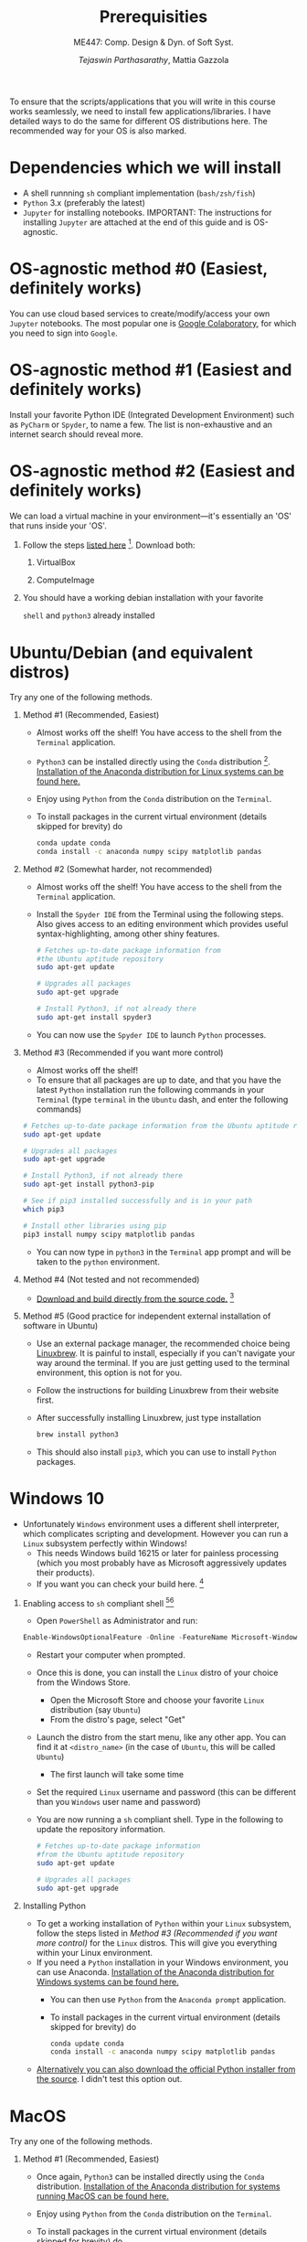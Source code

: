 #+TITLE: Prerequisities
#+AUTHOR: /Tejaswin Parthasarathy/, Mattia Gazzola
#+SUBTITLE: ME447: Comp. Design & Dyn. of Soft Syst.
#+OPTIONS:   H:1 num:nil toc:nil ::t |:t ^:{} -:t f:t *:t <:t
#+LATEX_HEADER: \usepackage{hyperref}
#+LATEX_HEADER: \usepackage{csquotes}
#+LATEX_HEADER:\setminted[powershell]{fontsize=\footnotesize}

To ensure that the scripts/applications that you will write in this course works
seamlessly, we need to install few applications/libraries. I have detailed ways
to do the same for different OS distributions here. The recommended way for your
OS is also marked.

* Dependencies which we will install
- A shell runnning =sh= compliant implementation (=bash/zsh/fish=)
- =Python= 3.x (preferably the latest)
- ~Jupyter~ for installing notebooks. IMPORTANT: The instructions for installing
  ~Jupyter~ are attached at the end of this guide and is OS-agnostic.

* OS-agnostic method #0 (Easiest, definitely works)
You can use cloud based services to create/modify/access your own ~Jupyter~
notebooks. The most popular one is [[https://colab.research.google.com/][Google Colaboratory]], for which you need to
sign into ~Google~.
* OS-agnostic method #1 (Easiest and definitely works)
Install your favorite Python IDE (Integrated Development Environment) such as
~PyCharm~ or ~Spyder~, to name a few. The list is non-exhaustive and an internet search
should reveal more.
* OS-agnostic method #2 (Easiest and definitely works)
We can load a virtual machine in your environment---it's essentially an 'OS' that
runs inside your 'OS'.
** Follow the steps [[https://andreask.cs.illinois.edu/ComputeVirtualMachineImages][listed here]] [fn:7]. Download both:
*** VirtualBox
*** ComputeImage
** You should have a working debian installation with your favorite
~shell~ and ~python3~ already installed

* Ubuntu/Debian (and equivalent distros)
Try any one of the following methods.

** Method #1 (Recommended, Easiest)
- Almost works off the shelf! You have access to the shell from the =Terminal= application.
- ~Python3~ can be installed directly using the ~Conda~ distribution [fn:4]. [[https://www.anaconda.com/download/#linux][Installation of the Anaconda distribution for Linux systems can be found here.]]
- Enjoy using ~Python~ from the ~Conda~ distribution on the ~Terminal~.
- To install packages in the current virtual environment (details skipped for
  brevity) do
 #+BEGIN_SRC sh :exports code
	  conda update conda
	  conda install -c anaconda numpy scipy matplotlib pandas
 #+END_SRC

** Method #2 (Somewhat harder, not recommended)

- Almost works off the shelf! You have access to the shell from the =Terminal= application.
- Install the =Spyder IDE= from the Terminal using the following steps. Also
  gives access to an editing environment which provides useful
  syntax-highlighting, among other shiny features.

 #+BEGIN_SRC sh :exports code
	# Fetches up-to-date package information from
    #the Ubuntu aptitude repository
	sudo apt-get update

	# Upgrades all packages
	sudo apt-get upgrade

	# Install Python3, if not already there
	sudo apt-get install spyder3
 #+END_SRC
- You can now use the ~Spyder IDE~ to launch ~Python~ processes.

** Method #3 (Recommended if you want more control)
 - Almost works off the shelf!
 - To ensure that all packages are up to date, and that you have the latest
   ~Python~ installation run the following commands in your ~Terminal~ (type
   ~terminal~ in the ~Ubuntu~ dash, and enter the following commands)

 #+BEGIN_SRC sh :exports code
   # Fetches up-to-date package information from the Ubuntu aptitude repository
   sudo apt-get update

   # Upgrades all packages
   sudo apt-get upgrade

   # Install Python3, if not already there
   sudo apt-get install python3-pip

   # See if pip3 installed successfully and is in your path
   which pip3

   # Install other libraries using pip
   pip3 install numpy scipy matplotlib pandas

 #+END_SRC
- You can now type in =python3= in the =Terminal= app prompt and will be taken
  to the ~python~ environment.

** Method #4 (Not tested and not recommended)
   - [[https://www.python.org/downloads/source/][Download and build directly from the source code.]] [fn:5]
** Method #5 (Good practice for independent external installation of software in Ubuntu)
   - Use an external package manager, the recommended choice being [[https://linuxbrew.sh/][Linuxbrew]]. It
     is painful to install, especially if you can't navigate your way
     around the terminal. If you are just getting used to the terminal
     environment, this option is not for you.
   - Follow the instructions for building Linuxbrew from their website first.
   - After successfully installing Linuxbrew, just type installation
	  #+BEGIN_SRC sh :exports code
		brew install python3
	  #+END_SRC
   - This should also install ~pip3~, which you can use to install ~Python~ packages.

* Windows 10
- Unfortunately ~Windows~ environment uses a different shell interpreter, which
  complicates scripting and development. However you can run a ~Linux~ subsystem perfectly within Windows!
  - This needs Windows build 16215 or later for painless processing (which you
    most probably have as Microsoft aggressively updates their products).
  - If you want you can check your build here. [fn:1]

** Enabling access to ~sh~ compliant shell [fn:2][fn:3]
- Open ~PowerShell~ as Administrator and run:

#+BEGIN_SRC PowerShell :exports code
Enable-WindowsOptionalFeature -Online -FeatureName Microsoft-Windows-Subsystem-Linux
#+END_SRC

- Restart your computer when prompted.
- Once this is done, you can install the ~Linux~ distro of your choice from the
  Windows Store.
  - Open the Microsoft Store and choose your favorite ~Linux~ distribution (say
    ~Ubuntu~)
  - From the distro's page, select "Get"
- Launch the distro from the start menu, like any other app. You can find it at
  ~<distro_name>~ (in the case of ~Ubuntu~, this will be called ~Ubuntu~)
  - The first launch will take some time
- Set the required ~Linux~ username and password (this can be different than you
  ~Windows~ user name and password)
- You are now running a ~sh~ compliant shell. Type in the following to update
  the repository information.

 #+BEGIN_SRC sh :exports code
   # Fetches up-to-date package information
   #from the Ubuntu aptitude repository
   sudo apt-get update

   # Upgrades all packages
   sudo apt-get upgrade
 #+END_SRC

** Installing Python

- To get a working installation of ~Python~ within your ~Linux~ subsystem, follow
  the steps listed in [[ Method #3 (Recommended if you want more control) ]] for the
  ~Linux~ distros. This will give you everything within your Linux environment.
- If you need a ~Python~ installation in your Windows environment, you can use
  Anaconda. [[https://www.anaconda.com/download/#windows][Installation of the Anaconda distribution for Windows systems can be found here.]]
  - You can then use ~Python~ from the ~Anaconda prompt~ application.
  - To install packages in the current virtual environment (details skipped for
	brevity) do
   #+BEGIN_SRC sh :exports code
		conda update conda
		conda install -c anaconda numpy scipy matplotlib pandas
   #+END_SRC
- [[https://www.python.org/downloads/windows/][Alternatively you can also download the official Python installer from the source]]. I
  didn't test this option out.

* MacOS
Try any one of the following methods.

** Method #1 (Recommended, Easiest)
- Once again, ~Python3~ can be installed directly using the ~Conda~ distribution. [[https://www.anaconda.com/download/#macos][Installation of the Anaconda distribution for systems running MacOS can be found here.]]
- Enjoy using ~Python~ from the ~Conda~ distribution on the ~Terminal~.
- To install packages in the current virtual environment (details skipped for
  brevity) do
 #+BEGIN_SRC sh :exports code
	  conda update conda
	  conda install -c anaconda numpy scipy matplotlib pandas
 #+END_SRC

** Method #2
   - [[https://www.python.org/downloads/mac-osx/][Alternatively, download the Python installer]]. I do not recommend this
     option.

** Method #3 (Use a package manager)
   - MacOS sorely misses a package manager for installation of binaries. So you
     can install the ~Homebrew~ package manager found [[https://brew.sh/][here]].
   - The installation might seem long drawn (I have listed the time needed
     below), but will usually proceed without difficulty. You can consult the
     reference [fn:6] if you face any issues. The steps are given below:
	 # + Download ~Xcode~ from the MacOS App Store [[https://developer.apple.com/xcode/][found here]] and install it, if you have not
     #   done so before. You will need an Apple account (can be created for free) to do so. This step will take you some time, as
     #   detailed [[https://stackoverflow.com/questions/32701043/how-long-should-xcode-7-installation-take][here]] for example (I remember it taking me 1.5-2 *hours*).
     #   Consult [[https://medium.com/@LondonAppBrewery/how-to-download-and-setup-xcode-10-for-ios-development-b63bed1865c][this link]] if you face any difficulties or contact me.
	 + You need to install ~Command Line Tools~ of ~Xcode~. Type in the
       following in the terminal to see if you have already installed it
		#+BEGIN_SRC sh :exports code
           xcode-select -p
		#+END_SRC
	   If the output is non-null, you can safely skip to the next step. If not,
       type in the following in your terminal:
		#+BEGIN_SRC sh :exports code
           xcode-select --install
		#+END_SRC
	   This usually pops up a display window like [[https://railsapps.github.io/images/installing-mavericks-popup.png][this]]. The instructions in the
       alert box are confusing. You don’t need to "Get Xcode" from the App
       Store. Just click "Install" for the Xcode Command Line Tools. If you have
       a slow Internet connection, this step may take many minutes. After the
       installation repeat the ~xcode-select -p~  command and this time you will
       see the path of installation of ~Command Line Tools~ in your terminal prompt.
	 + Now we can install ~Homebrew~ by typing in the following commands
		#+BEGIN_SRC powershell :exports code
           ruby -e "$(curl -fsSL https://raw.githubusercontent.com/Homebrew/install/master/install)"
		#+END_SRC
		Quoting Hitchhiker's guide to ~Python~,

		  "The script will explain what changes it will make and prompt you before the installation begins."

	 + You should then be able to type in
		#+BEGIN_SRC sh :exports code
		  brew install python3
		#+END_SRC
       and ~Python3~, along with ~pip~ should be installed.

* Jupyter notebooks
- *Note*: ~Python3~ is a prerequisite to install ~Jupyter~. You can find all the
  relevant information in Jupyter's home page [fn:8].
- If you have your ~Python~ installation done via ~Conda~, you should also have
  jupyter-notebook installed. To verify this type
  #+BEGIN_SRC sh :exports code
	jupyter notebook
  #+END_SRC
  in your terminal to see the ~Jupyter~ console up and running in your browser.
- Alternatively, you can also install ~Jupyter~ quickly via ~pip~. Just type
  #+BEGIN_SRC sh :exports code
	#Upgrades pip repository information
	pip3 install --upgrade pip
	pip3 install jupyter
  #+END_SRC
  in your terminal prompt. You can verify successful installation by typing in
  your terminal:
  #+BEGIN_SRC sh :exports code
	jupyter notebook
  #+END_SRC

* Footnotes

[fn:8] [[https://jupyter.org/install]]

[fn:7] https://andreask.cs.illinois.edu/ComputeVirtualMachineImages

[fn:6] [[https://docs.python-guide.org/starting/install3/osx/][The Hitchhiker's guide to Python]]

[fn:5] [[https://www.python.org/][Python]]

[fn:4] [[https://www.anaconda.com/download/#linux][Conda Install for Linux]]

[fn:3] [[https://docs.microsoft.com/en-us/windows/wsl/initialize-distro][Initialize your distro]]

[fn:2] [[https://docs.microsoft.com/en-us/windows/wsl/install-win10][Install Linux on Windows]]

[fn:1] [[https://docs.microsoft.com/en-us/windows/wsl/troubleshooting#check-your-build-number][Check your Windows build here]]
